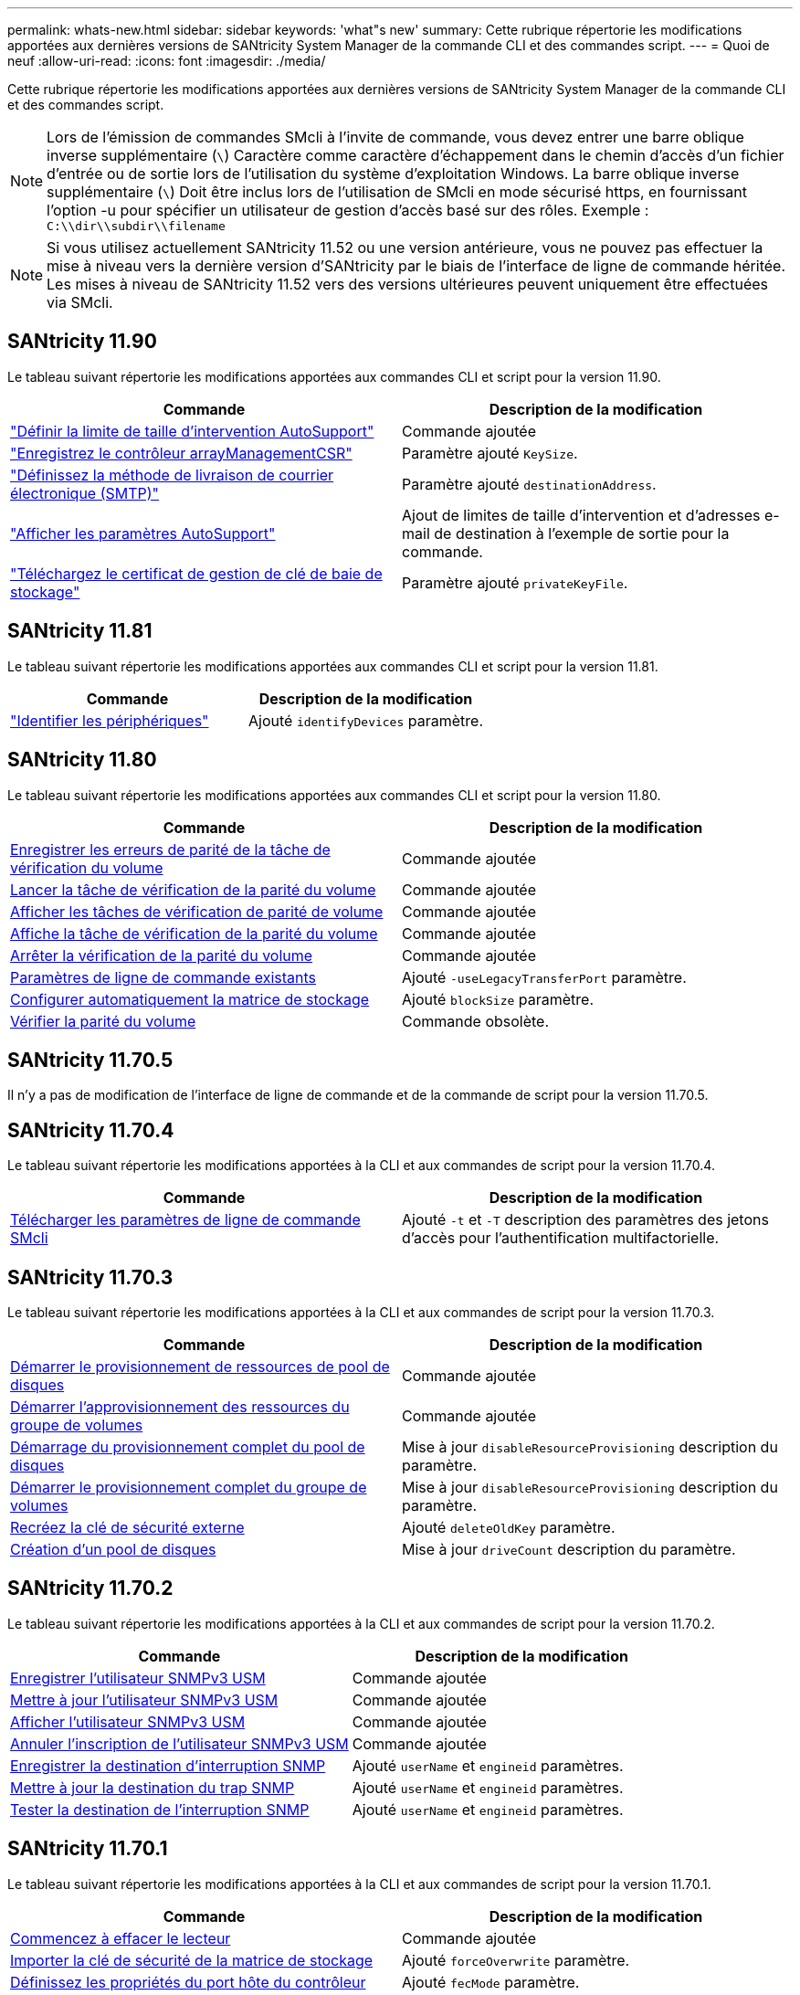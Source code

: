 ---
permalink: whats-new.html 
sidebar: sidebar 
keywords: 'what"s new' 
summary: Cette rubrique répertorie les modifications apportées aux dernières versions de SANtricity System Manager de la commande CLI et des commandes script. 
---
= Quoi de neuf
:allow-uri-read: 
:icons: font
:imagesdir: ./media/


[role="lead"]
Cette rubrique répertorie les modifications apportées aux dernières versions de SANtricity System Manager de la commande CLI et des commandes script.

[NOTE]
====
Lors de l'émission de commandes SMcli à l'invite de commande, vous devez entrer une barre oblique inverse supplémentaire (`\`) Caractère comme caractère d'échappement dans le chemin d'accès d'un fichier d'entrée ou de sortie lors de l'utilisation du système d'exploitation Windows. La barre oblique inverse supplémentaire (`\`) Doit être inclus lors de l'utilisation de SMcli en mode sécurisé https, en fournissant l'option -u pour spécifier un utilisateur de gestion d'accès basé sur des rôles. Exemple : `C:\\dir\\subdir\\filename`

====
[NOTE]
====
Si vous utilisez actuellement SANtricity 11.52 ou une version antérieure, vous ne pouvez pas effectuer la mise à niveau vers la dernière version d'SANtricity par le biais de l'interface de ligne de commande héritée. Les mises à niveau de SANtricity 11.52 vers des versions ultérieures peuvent uniquement être effectuées via SMcli.

====


== SANtricity 11.90

Le tableau suivant répertorie les modifications apportées aux commandes CLI et script pour la version 11.90.

[cols="2*"]
|===
| Commande | Description de la modification 


 a| 
https://docs.netapp.com/us-en/e-series-cli/commands-a-z/set-autosupport-dispatch-limit.html["Définir la limite de taille d'intervention AutoSupport"]
 a| 
Commande ajoutée



 a| 
https://docs.netapp.com/us-en/e-series-cli/commands-a-z/save-controller-arraymanagementcsr.html["Enregistrez le contrôleur arrayManagementCSR"]
 a| 
Paramètre ajouté `KeySize`.



 a| 
https://docs.netapp.com/us-en/e-series-cli/commands-a-z/set-email-smtp-delivery-method.html["Définissez la méthode de livraison de courrier électronique (SMTP)"]
 a| 
Paramètre ajouté `destinationAddress`.



 a| 
https://docs.netapp.com/us-en/e-series-cli/commands-a-z/show-storagearray-autosupport.html#examples["Afficher les paramètres AutoSupport"]
 a| 
Ajout de limites de taille d'intervention et d'adresses e-mail de destination à l'exemple de sortie pour la commande.



 a| 
https://docs.netapp.com/us-en/e-series-cli/commands-a-z/download-storagearray-keymanagementcertificate.html["Téléchargez le certificat de gestion de clé de baie de stockage"]
 a| 
Paramètre ajouté `privateKeyFile`.

|===


== SANtricity 11.81

Le tableau suivant répertorie les modifications apportées aux commandes CLI et script pour la version 11.81.

[cols="2*"]
|===
| Commande | Description de la modification 


 a| 
https://docs.netapp.com/us-en/e-series-cli/get-started/downloadable-smcli-parameters.html#identify-devices["Identifier les périphériques"]
 a| 
Ajouté `identifyDevices` paramètre.

|===


== SANtricity 11.80

Le tableau suivant répertorie les modifications apportées aux commandes CLI et script pour la version 11.80.

[cols="2*"]
|===
| Commande | Description de la modification 


 a| 
xref:./commands-a-z/save-check-vol-parity-job-errors.adoc[Enregistrer les erreurs de parité de la tâche de vérification du volume]
 a| 
Commande ajoutée



 a| 
xref:./commands-a-z/start-check-vol-parity-job.adoc[Lancer la tâche de vérification de la parité du volume]
 a| 
Commande ajoutée



 a| 
xref:./commands-a-z/show-check-vol-parity-jobs.adoc[Afficher les tâches de vérification de parité de volume]
 a| 
Commande ajoutée



 a| 
xref:./commands-a-z/show-check-vol-parity-job.adoc[Affiche la tâche de vérification de la parité du volume]
 a| 
Commande ajoutée



 a| 
xref:./commands-a-z/stop-check-vol-parity-job.adoc[Arrêter la vérification de la parité du volume]
 a| 
Commande ajoutée



 a| 
xref:./get-started/command-line-parameters.adoc[Paramètres de ligne de commande existants]
 a| 
Ajouté `-useLegacyTransferPort` paramètre.



 a| 
xref:./commands-a-z/autoconfigure-storagearray.adoc[Configurer automatiquement la matrice de stockage]
 a| 
Ajouté `blockSize` paramètre.



 a| 
xref:./commands-a-z/check-volume-parity.adoc[Vérifier la parité du volume]
 a| 
Commande obsolète.

|===


== SANtricity 11.70.5

Il n'y a pas de modification de l'interface de ligne de commande et de la commande de script pour la version 11.70.5.



== SANtricity 11.70.4

Le tableau suivant répertorie les modifications apportées à la CLI et aux commandes de script pour la version 11.70.4.

[cols="2*"]
|===
| Commande | Description de la modification 


 a| 
xref:./get-started/downloadable-smcli-parameters.adoc[Télécharger les paramètres de ligne de commande SMcli]
 a| 
Ajouté `-t` et `-T` description des paramètres des jetons d'accès pour l'authentification multifactorielle.

|===


== SANtricity 11.70.3

Le tableau suivant répertorie les modifications apportées à la CLI et aux commandes de script pour la version 11.70.3.

[cols="2*"]
|===
| Commande | Description de la modification 


 a| 
xref:./commands-a-z/start-diskpool-resourceprovisioning.adoc[Démarrer le provisionnement de ressources de pool de disques]
 a| 
Commande ajoutée



 a| 
xref:./commands-a-z/start-volumegroup-resourceprovisioning.adoc[Démarrer l'approvisionnement des ressources du groupe de volumes]
 a| 
Commande ajoutée



 a| 
xref:./commands-a-z/start-diskpool-fullprovisioning.adoc[Démarrage du provisionnement complet du pool de disques]
 a| 
Mise à jour `disableResourceProvisioning` description du paramètre.



 a| 
xref:./commands-a-z/start-volumegroup-fullprovisioning.adoc[Démarrer le provisionnement complet du groupe de volumes]
 a| 
Mise à jour `disableResourceProvisioning` description du paramètre.



 a| 
xref:./commands-a-z/recreate-storagearray-securitykey.html[Recréez la clé de sécurité externe]
 a| 
Ajouté `deleteOldKey` paramètre.



 a| 
xref:./commands-a-z/create-diskpool.html[Création d'un pool de disques]
 a| 
Mise à jour `driveCount` description du paramètre.

|===


== SANtricity 11.70.2

Le tableau suivant répertorie les modifications apportées à la CLI et aux commandes de script pour la version 11.70.2.

[cols="2*"]
|===
| Commande | Description de la modification 


 a| 
xref:./commands-a-z/create-snmpuser-username.adoc[Enregistrer l'utilisateur SNMPv3 USM]
 a| 
Commande ajoutée



 a| 
xref:./commands-a-z/set-snmpuser-username.adoc[Mettre à jour l'utilisateur SNMPv3 USM]
 a| 
Commande ajoutée



 a| 
xref:./commands-a-z/show-allsnmpusers.adoc[Afficher l'utilisateur SNMPv3 USM]
 a| 
Commande ajoutée



 a| 
xref:./commands-a-z/delete-snmpuser-username.adoc[Annuler l'inscription de l'utilisateur SNMPv3 USM]
 a| 
Commande ajoutée



 a| 
xref:./commands-a-z/create-snmptrapdestination.adoc[Enregistrer la destination d'interruption SNMP]
 a| 
Ajouté `userName` et `engineid` paramètres.



 a| 
xref:./commands-a-z/set-snmptrapdestination-trapreceiverip.adoc[Mettre à jour la destination du trap SNMP]
 a| 
Ajouté `userName` et `engineid` paramètres.



 a| 
xref:./commands-a-z/start-snmptrapdestination.adoc[Tester la destination de l'interruption SNMP]
 a| 
Ajouté `userName` et `engineid` paramètres.

|===


== SANtricity 11.70.1

Le tableau suivant répertorie les modifications apportées à la CLI et aux commandes de script pour la version 11.70.1.

[cols="2*"]
|===
| Commande | Description de la modification 


 a| 
xref:./commands-a-z/start-drive-erase.adoc[Commencez à effacer le lecteur]
 a| 
Commande ajoutée



 a| 
xref:./commands-a-z/import-storagearray-securitykey-file.adoc[Importer la clé de sécurité de la matrice de stockage]
 a| 
Ajouté `forceOverwrite` paramètre.



 a| 
xref:./commands-a-z/set-controller-hostport.adoc[Définissez les propriétés du port hôte du contrôleur]
 a| 
Ajouté `fecMode` paramètre.



 a| 
xref:./commands-a-z/show-syslog-summary.adoc[Affiche la configuration syslog]
 a| 
Ajouté `syslogFormat` paramètre.



 a| 
xref:./commands-a-z/set-syslog.adoc[Configurer les paramètres syslog]
 a| 
Ajouté `syslogFormat` paramètre.



 a| 
xref:./commands-a-z/set-emailalert.adoc[Configurez les paramètres d'alerte par e-mail]
 a| 
Ajouté `serverEncryption`, `serverPort`, `serverUsername`, et `serverPassword` paramètres.



 a| 
xref:./commands-a-z/show-emailalert-summary.adoc[Affiche la configuration des alertes par e-mail]
 a| 
Ajouté `SMTP` chiffrement, port et données des paramètres d'identification.



 a| 
xref:./commands-a-z/recover-volume.adoc[Récupérer un volume RAID]
 a| 
Ajouté `blockSize` paramètre.

|===


== SANtricity 11.70

Le tableau suivant répertorie les modifications apportées à la CLI et aux commandes de script pour la version 11.70.

[cols="2*"]
|===
| Commande | Description de la modification 


 a| 
xref:./commands-a-z/download-storagearray-firmware.adoc[Téléchargez le micrologiciel de la matrice de stockage/NVSRAM]
 a| 
Ajouté `healthCheckNeedsAttnOverride` paramètre.



 a| 
xref:./commands-a-z/create-volume-diskpool.adoc[Créez le volume dans le pool de disques]
 a| 
Ajouté `raidLevel` paramètre.



 a| 
xref:./commands-a-z/enable-storagearray-externalkeymanagement-file.adoc[Activez la gestion externe des clés de sécurité]
 a| 
Ajouté `saveFile` paramètre.



 a| 
xref:./commands-a-z/disable-storagearray-externalkeymanagement-file.adoc[Désactivez la gestion externe des clés de sécurité]
 a| 
Ajouté `saveFile` paramètre.



 a| 
xref:./commands-a-z/recover-volume.adoc[Récupérer un volume RAID]
 a| 
Ajouté `hostUnmapEnabled` paramètre.

|===